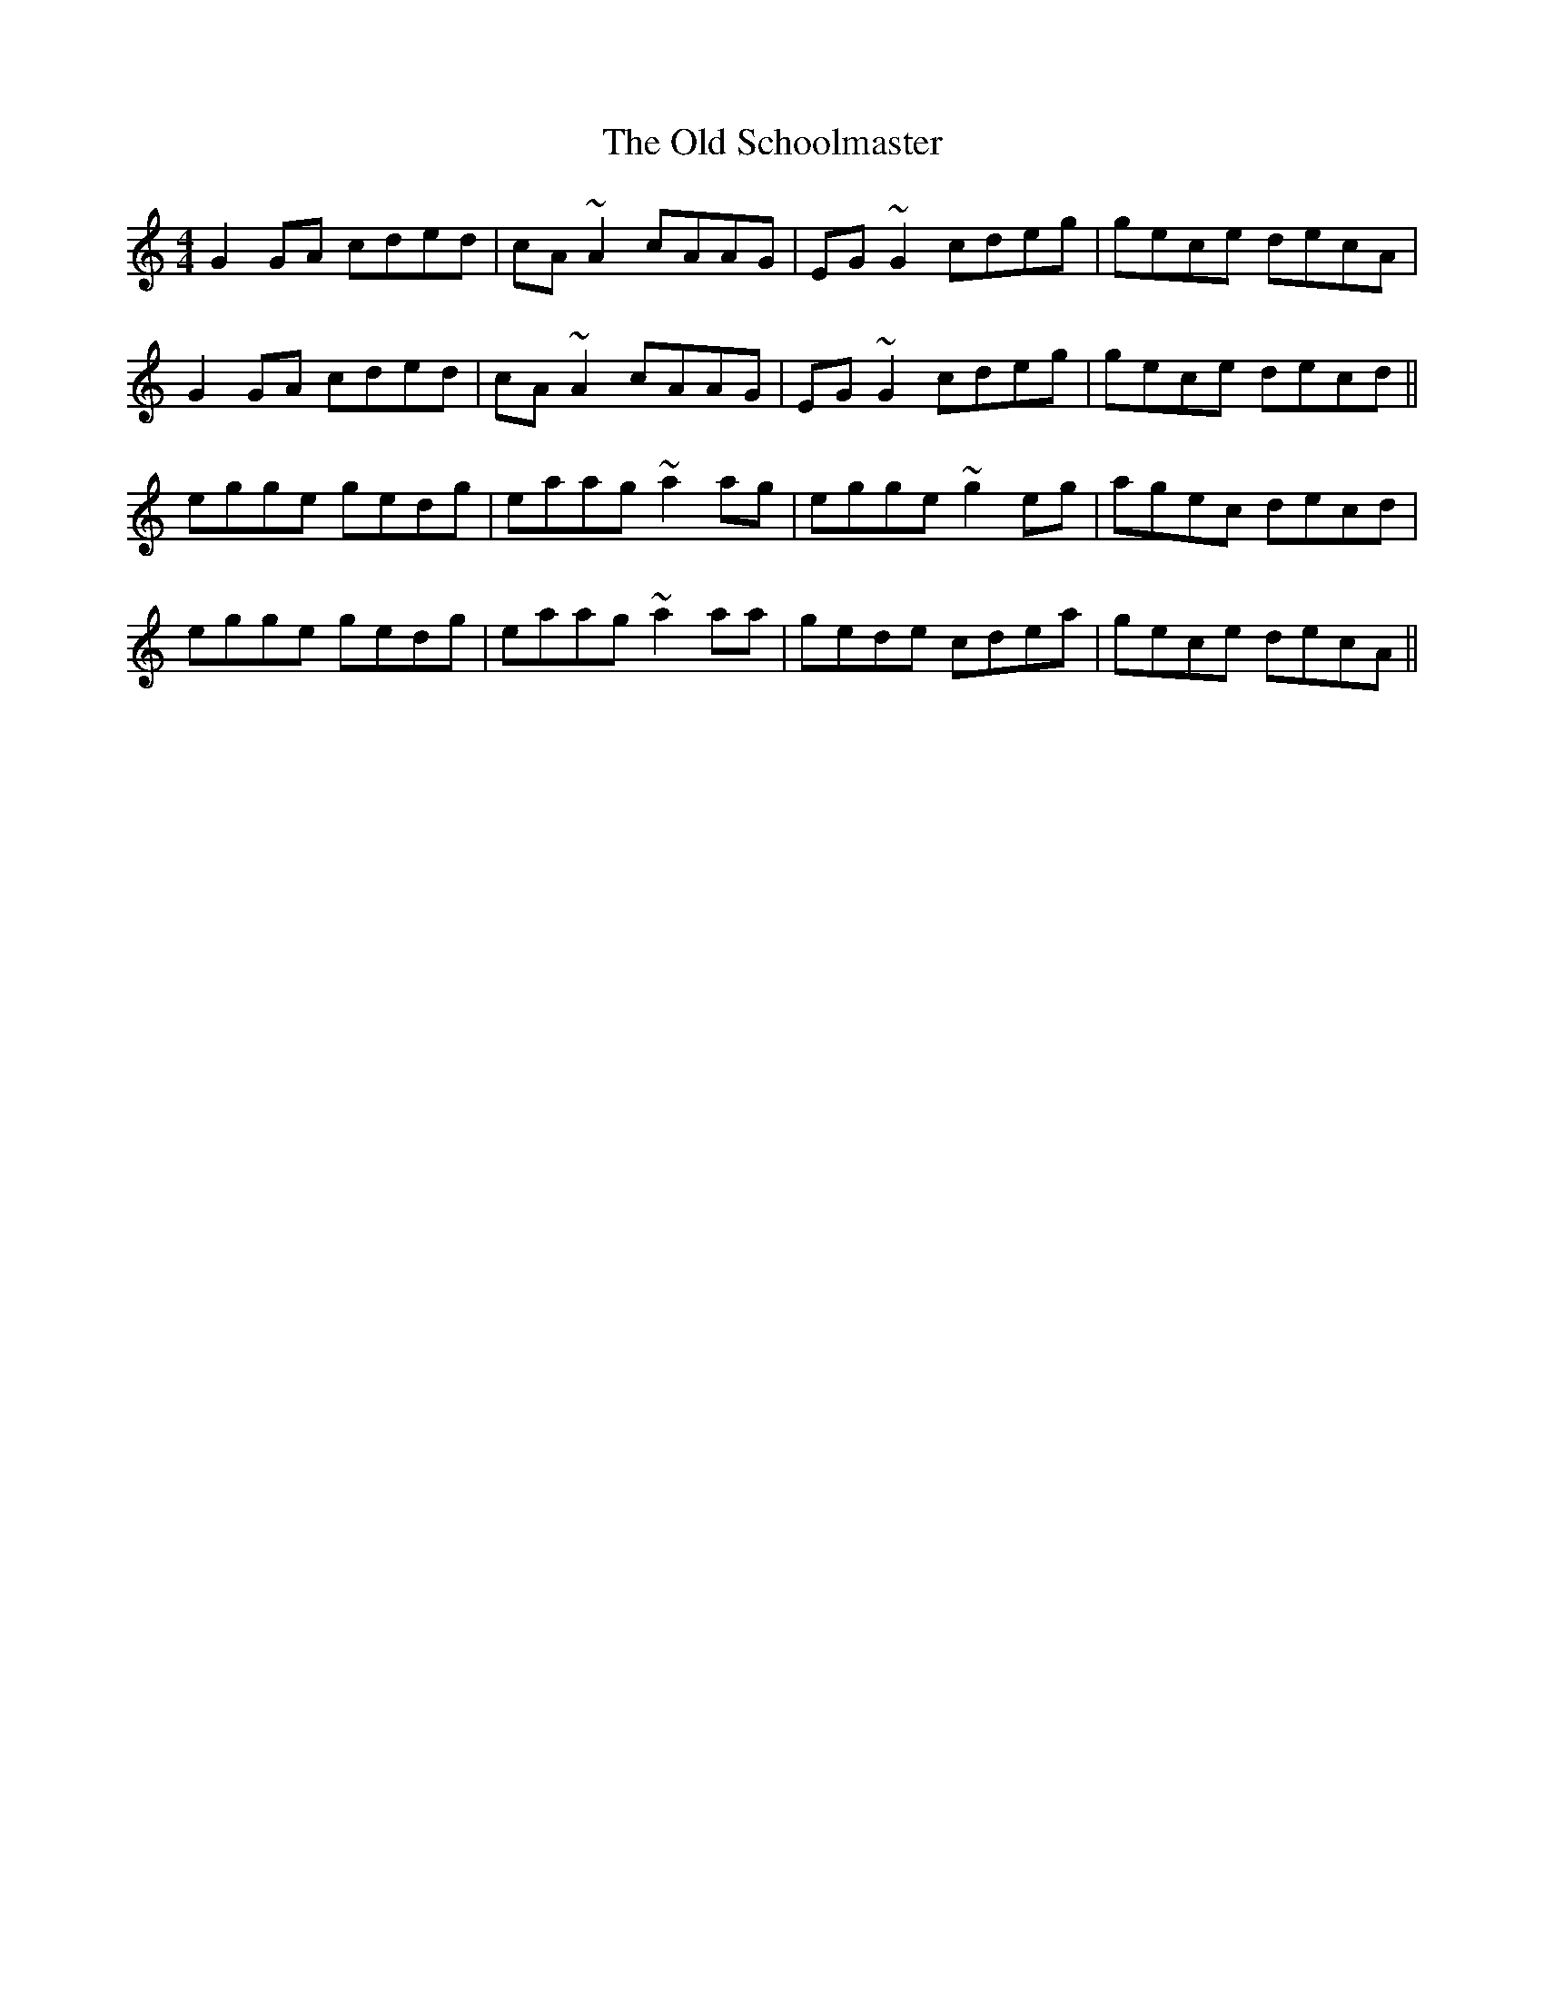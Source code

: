 X: 30399
T: Old Schoolmaster, The
R: reel
M: 4/4
K: Cmajor
G2 GA cded|cA ~A2 cAAG|EG ~G2 cdeg|gece decA|
G2 GA cded|cA ~A2 cAAG|EG ~G2 cdeg|gece decd||
egge gedg|eaag ~a2 ag|egge ~g2 eg|agec decd|
egge gedg|eaag ~a2 aa|gede cdea|gece decA||

